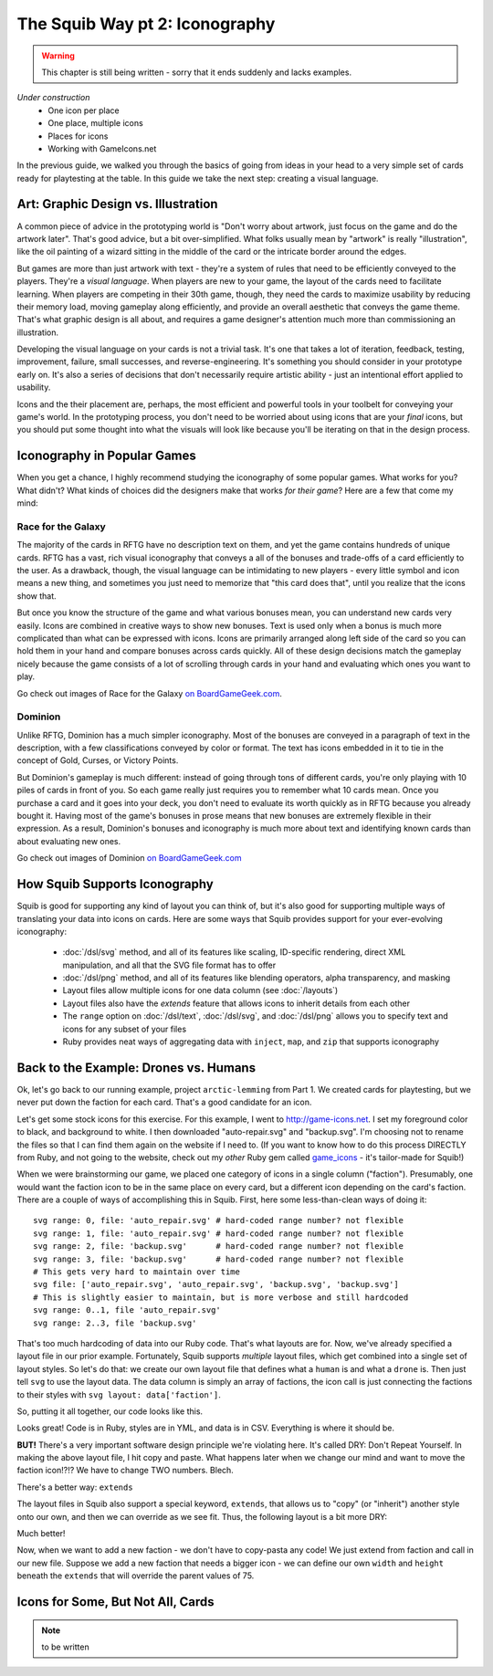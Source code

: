 The Squib Way pt 2: Iconography
===================================

.. warning::

  This chapter is still being written - sorry that it ends suddenly and lacks examples.

*Under construction*
  * One icon per place
  * One place, multiple icons
  * Places for icons
  * Working with GameIcons.net

In the previous guide, we walked you through the basics of going from ideas in your head to a very simple set of cards ready for playtesting at the table. In this guide we take the next step: creating a visual language.

Art: Graphic Design vs. Illustration
------------------------------------

A common piece of advice in the prototyping world is "Don't worry about artwork, just focus on the game and do the artwork later". That's good advice, but a bit over-simplified. What folks usually mean by "artwork" is really "illustration", like the oil painting of a wizard sitting in the middle of the card or the intricate border around the edges.

But games are more than just artwork with text - they're a system of rules that need to be efficiently conveyed to the players. They're a *visual language*. When players are new to your game, the layout of the cards need to facilitate learning. When players are competing in their 30th game, though, they need the cards to maximize usability by reducing their memory load, moving gameplay along efficiently, and provide an overall aesthetic that conveys the game theme. That's what graphic design is all about, and requires a game designer's attention much more than commissioning an illustration.

Developing the visual language on your cards is not a trivial task. It's one that takes a lot of iteration, feedback, testing, improvement, failure, small successes, and reverse-engineering. It's something you should consider in your prototype early on. It's also a series of decisions that don't necessarily require artistic ability - just an intentional effort applied to usability.

Icons and the their placement are, perhaps, the most efficient and powerful tools in your toolbelt for conveying your game's world. In the prototyping process, you don't need to be worried about using icons that are your *final* icons, but you should put some thought into what the visuals will look like because you'll be iterating on that in the design process.

Iconography in Popular Games
----------------------------

When you get a chance, I highly recommend studying the iconography of some popular games. What works for you? What didn't? What kinds of choices did the designers make that works *for their game*? Here are a few that come my mind:

Race for the Galaxy
^^^^^^^^^^^^^^^^^^^

The majority of the cards in RFTG have no description text on them, and yet the game contains hundreds of unique cards. RFTG has a vast, rich visual iconography that conveys a all of the bonuses and trade-offs of a card efficiently to the user. As a drawback, though, the visual language can be intimidating to new players - every little symbol and icon means a new thing, and sometimes you just need to memorize that "this card does that", until you realize that the icons show that.

But once you know the structure of the game and what various bonuses mean, you can understand new cards very easily. Icons are combined in creative ways to show new bonuses. Text is used only when a bonus is much more complicated than what can be expressed with icons. Icons are primarily arranged along left side of the card so you can hold them in your hand and compare bonuses across cards quickly. All of these design decisions match the gameplay nicely because the game consists of a lot of scrolling through cards in your hand and evaluating which ones you want to play.

Go check out images of Race for the Galaxy `on BoardGameGeek.com <https://boardgamegeek.com/boardgame/28143/race-galaxy>`_.

Dominion
^^^^^^^^

Unlike RFTG, Dominion has a much simpler iconography. Most of the bonuses are conveyed in a paragraph of text in the description, with a few classifications conveyed by color or format. The text has icons embedded in it to tie in the concept of Gold, Curses, or Victory Points.

But Dominion's gameplay is much different: instead of going through tons of different cards, you're only playing with 10 piles of cards in front of you. So each game really just requires you to remember what 10 cards mean. Once you purchase a card and it goes into your deck, you don't need to evaluate its worth quickly as in RFTG because you already bought it. Having most of the game's bonuses in prose means that new bonuses are extremely flexible in their expression. As a result, Dominion's bonuses and iconography is much more about text and identifying known cards than about evaluating new ones.

Go check out images of Dominion `on BoardGameGeek.com <https://boardgamegeek.com/boardgame/36218/dominion>`_

How Squib Supports Iconography
------------------------------

Squib is good for supporting any kind of layout you can think of, but it's also good for supporting multiple ways of translating your data into icons on cards. Here are some ways that Squib provides support for your ever-evolving iconography:

  * :doc:`/dsl/svg` method, and all of its features like scaling, ID-specific rendering, direct XML manipulation, and all that the SVG file format has to offer
  * :doc:`/dsl/png` method, and all of its features like blending operators, alpha transparency, and masking
  * Layout files allow multiple icons for one data column (see :doc:`/layouts`)
  * Layout files also have the `extends` feature that allows icons to inherit details from each other
  * The ``range`` option on :doc:`/dsl/text`, :doc:`/dsl/svg`, and :doc:`/dsl/png` allows you to specify text and icons for any subset of your files
  * Ruby provides neat ways of aggregating data with ``inject``, ``map``, and ``zip`` that supports iconography

Back to the Example: Drones vs. Humans
--------------------------------------

Ok, let's go back to our running example, project ``arctic-lemming`` from Part 1. We created cards for playtesting, but we never put down the faction for each card. That's a good candidate for an icon.

Let's get some stock icons for this exercise. For this example, I went to http://game-icons.net. I set my foreground color to black, and background to white. I then  downloaded "auto-repair.svg" and "backup.svg". I'm choosing not to rename the files so that I can find them again on the website if I need to. (If you want to know how to do this process DIRECTLY from Ruby, and not going to the website, check out my *other* Ruby gem called `game_icons <https://github.com/andymeneely/game_icons>`_ - it's tailor-made for Squib!)

When we were brainstorming our game, we placed one category of icons in a single column ("faction"). Presumably, one would want the faction icon to be in the same place on every card, but a different icon depending on the card's faction. There are a couple of ways of accomplishing this in Squib. First, here some less-than-clean ways of doing it::

  svg range: 0, file: 'auto_repair.svg' # hard-coded range number? not flexible
  svg range: 1, file: 'auto_repair.svg' # hard-coded range number? not flexible
  svg range: 2, file: 'backup.svg'      # hard-coded range number? not flexible
  svg range: 3, file: 'backup.svg'      # hard-coded range number? not flexible
  # This gets very hard to maintain over time
  svg file: ['auto_repair.svg', 'auto_repair.svg', 'backup.svg', 'backup.svg']
  # This is slightly easier to maintain, but is more verbose and still hardcoded
  svg range: 0..1, file 'auto_repair.svg'
  svg range: 2..3, file 'backup.svg'

That's too much hardcoding of data into our Ruby code. That's what layouts are for. Now, we've already specified a layout file in our prior example. Fortunately, Squib supports *multiple* layout files, which get combined into a single set of layout styles. So let's do that: we create our own layout file that defines what a ``human`` is and what a ``drone`` is. Then just tell ``svg`` to use the layout data. The data column is simply an array of factions, the icon call is just connecting the factions to their styles with ``svg layout: data['faction']``.

So, putting it all together, our code looks like this.

.. raw:: html

  <script type="text/javascript" src="https://ajax.googleapis.com/ajax/libs/jquery/1.9.1/jquery.min.js"></script>
  <script type="text/javascript" src="https://cdnjs.cloudflare.com/ajax/libs/gist-embed/2.4/gist-embed.min.js"></script>
  <code data-gist-id="d2bb2eb028b27cf1dace"
        data-gist-file="_part2_01_factions.rb"
        data-gist-highlight-line="13"
        ></code>
  <code data-gist-id="d2bb2eb028b27cf1dace"
        data-gist-file="_part2_01_factions.yml"></code>
  <code data-gist-id="d2bb2eb028b27cf1dace" data-gist-file="data.csv"></code>
  <code data-gist-id="d2bb2eb028b27cf1dace"
        data-gist-file="_part2_01_factions_00.png"></code>

Looks great! Code is in Ruby, styles are in YML, and data is in CSV. Everything is where it should be.

**BUT!** There's a very important software design principle we're violating here. It's called DRY: Don't Repeat Yourself. In making the above layout file, I hit copy and paste. What happens later when we change our mind and want to move the faction icon!?!? We have to change TWO numbers. Blech.

There's a better way: ``extends``

The layout files in Squib also support a special keyword, ``extends``, that allows us to "copy" (or "inherit") another style onto our own, and then we can override as we see fit. Thus, the following layout is a bit more DRY:

.. raw:: html

  <code data-gist-id="d2bb2eb028b27cf1dace"
      data-gist-file="_part2_02_factions.yml"></code>

Much better!

Now, when we want to add a new faction - we don't have to copy-pasta any code! We just extend from faction and call in our new file. Suppose we add a new faction that needs a bigger icon - we can define our own ``width`` and ``height`` beneath the ``extends`` that will override the parent values of 75.

Icons for Some, But Not All, Cards
----------------------------------

.. note::

  to be written
